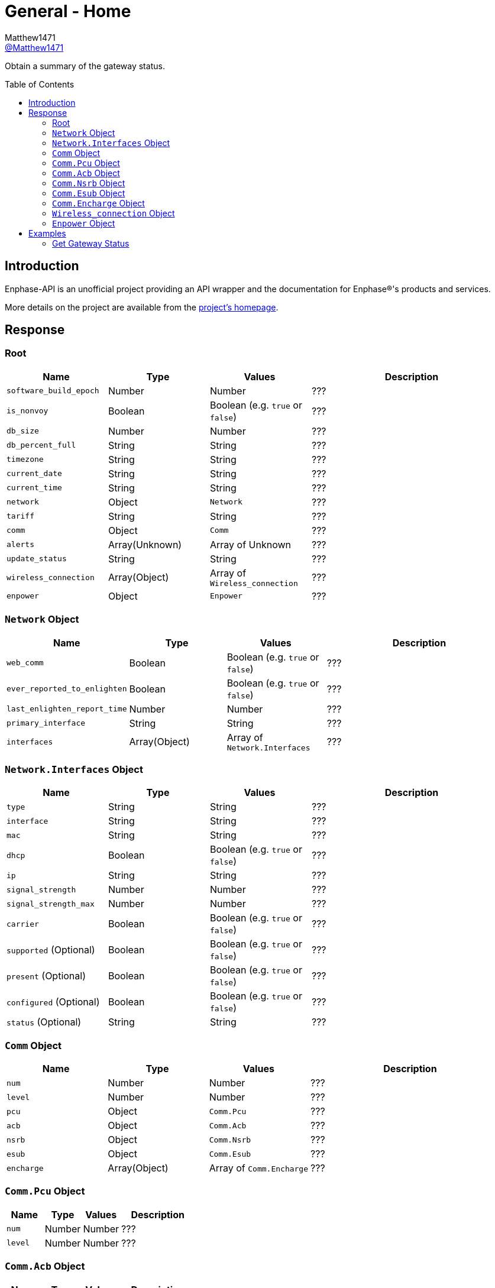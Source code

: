 = General - Home
:toc: preamble
Matthew1471 <https://github.com/matthew1471[@Matthew1471]>;

// Document Settings:

// Set the ID Prefix and ID Separators to be consistent with GitHub so links work irrespective of rendering platform. (https://docs.asciidoctor.org/asciidoc/latest/sections/id-prefix-and-separator/)
:idprefix:
:idseparator: -

// Any code blocks will be in JSON by default.
:source-language: json

ifndef::env-github[:icons: font]

// Set the admonitions to have icons (Github Emojis) if rendered on GitHub (https://blog.mrhaki.com/2016/06/awesome-asciidoctor-using-admonition.html).
ifdef::env-github[]
:status:
:caution-caption: :fire:
:important-caption: :exclamation:
:note-caption: :paperclip:
:tip-caption: :bulb:
:warning-caption: :warning:
endif::[]

// Document Variables:
:release-version: 1.0
:url-org: https://github.com/Matthew1471
:url-repo: {url-org}/Enphase-API
:url-contributors: {url-repo}/graphs/contributors

Obtain a summary of the gateway status.

== Introduction

Enphase-API is an unofficial project providing an API wrapper and the documentation for Enphase(R)'s products and services.

More details on the project are available from the link:../../../README.adoc[project's homepage].

== Response

=== Root

[cols="1,1,1,2", options="header"]
|===
|Name
|Type
|Values
|Description

|`software_build_epoch`
|Number
|Number
|???

|`is_nonvoy`
|Boolean
|Boolean (e.g. `true` or `false`)
|???

|`db_size`
|Number
|Number
|???

|`db_percent_full`
|String
|String
|???

|`timezone`
|String
|String
|???

|`current_date`
|String
|String
|???

|`current_time`
|String
|String
|???

|`network`
|Object
|`Network`
|???

|`tariff`
|String
|String
|???

|`comm`
|Object
|`Comm`
|???

|`alerts`
|Array(Unknown)
|Array of Unknown
|???

|`update_status`
|String
|String
|???

|`wireless_connection`
|Array(Object)
|Array of `Wireless_connection`
|???

|`enpower`
|Object
|`Enpower`
|???

|===

=== `Network` Object

[cols="1,1,1,2", options="header"]
|===
|Name
|Type
|Values
|Description

|`web_comm`
|Boolean
|Boolean (e.g. `true` or `false`)
|???

|`ever_reported_to_enlighten`
|Boolean
|Boolean (e.g. `true` or `false`)
|???

|`last_enlighten_report_time`
|Number
|Number
|???

|`primary_interface`
|String
|String
|???

|`interfaces`
|Array(Object)
|Array of `Network.Interfaces`
|???

|===

=== `Network.Interfaces` Object

[cols="1,1,1,2", options="header"]
|===
|Name
|Type
|Values
|Description

|`type`
|String
|String
|???

|`interface`
|String
|String
|???

|`mac`
|String
|String
|???

|`dhcp`
|Boolean
|Boolean (e.g. `true` or `false`)
|???

|`ip`
|String
|String
|???

|`signal_strength`
|Number
|Number
|???

|`signal_strength_max`
|Number
|Number
|???

|`carrier`
|Boolean
|Boolean (e.g. `true` or `false`)
|???

|`supported` (Optional)
|Boolean
|Boolean (e.g. `true` or `false`)
|???

|`present` (Optional)
|Boolean
|Boolean (e.g. `true` or `false`)
|???

|`configured` (Optional)
|Boolean
|Boolean (e.g. `true` or `false`)
|???

|`status` (Optional)
|String
|String
|???

|===

=== `Comm` Object

[cols="1,1,1,2", options="header"]
|===
|Name
|Type
|Values
|Description

|`num`
|Number
|Number
|???

|`level`
|Number
|Number
|???

|`pcu`
|Object
|`Comm.Pcu`
|???

|`acb`
|Object
|`Comm.Acb`
|???

|`nsrb`
|Object
|`Comm.Nsrb`
|???

|`esub`
|Object
|`Comm.Esub`
|???

|`encharge`
|Array(Object)
|Array of `Comm.Encharge`
|???

|===

=== `Comm.Pcu` Object

[cols="1,1,1,2", options="header"]
|===
|Name
|Type
|Values
|Description

|`num`
|Number
|Number
|???

|`level`
|Number
|Number
|???

|===

=== `Comm.Acb` Object

[cols="1,1,1,2", options="header"]
|===
|Name
|Type
|Values
|Description

|`num`
|Number
|Number
|???

|`level`
|Number
|Number
|???

|===

=== `Comm.Nsrb` Object

[cols="1,1,1,2", options="header"]
|===
|Name
|Type
|Values
|Description

|`num`
|Number
|Number
|???

|`level`
|Number
|Number
|???

|===

=== `Comm.Esub` Object

[cols="1,1,1,2", options="header"]
|===
|Name
|Type
|Values
|Description

|`num`
|Number
|Number
|???

|`level`
|Number
|Number
|???

|===

=== `Comm.Encharge` Object

[cols="1,1,1,2", options="header"]
|===
|Name
|Type
|Values
|Description

|`num`
|Number
|Number
|???

|`level`
|Number
|Number
|???

|`level_24g`
|Number
|Number
|???

|`level_subg`
|Number
|Number
|???

|===

=== `Wireless_connection` Object

[cols="1,1,1,2", options="header"]
|===
|Name
|Type
|Values
|Description

|`signal_strength`
|Number
|Number
|???

|`signal_strength_max`
|Number
|Number
|???

|`type`
|String
|String
|???

|`connected`
|Boolean
|Boolean (e.g. `true` or `false`)
|???

|===

=== `Enpower` Object

[cols="1,1,1,2", options="header"]
|===
|Name
|Type
|Values
|Description

|`connected`
|Boolean
|Boolean (e.g. `true` or `false`)
|???

|`grid_status`
|String
|String
|???

|===

== Examples

=== Get Gateway Status

.GET */home.json* Response
[source,json,subs="+quotes"]
----
{"software_build_epoch": 1642480978, "is_nonvoy": false, "db_size": 6168576, "db_percent_full": "  1.63", "timezone": "Europe/London", "current_date": "06/04/2023", "current_time": "14:13", "network": {"web_comm": true, "ever_reported_to_enlighten": true, "last_enlighten_report_time": 1685883908, "primary_interface": "wlan0", "interfaces": [{"type": "ethernet", "interface": "eth0", "mac": "00:11:22:33:44:55", "dhcp": true, "ip": "169.254.120.1", "signal_strength": 0, "signal_strength_max": 1, "carrier": false}, {"signal_strength": 2, "signal_strength_max": 5, "type": "wifi", "interface": "wlan0", "mac": "66:77:88:99:AA:BB", "dhcp": true, "ip": "192.168.0.100", "carrier": true, "supported": true, "present": true, "configured": true, "status": "connected"}]}, "tariff": "single_rate", "comm": {"num": 14, "level": 5, "pcu": {"num": 14, "level": 5}, "acb": {"num": 0, "level": 0}, "nsrb": {"num": 0, "level": 0}, "esub": {"num": 0, "level": 0}, "encharge": [{"num": 0, "level": 0, "level_24g": 0, "level_subg": 0}]}, "alerts": [], "update_status": "satisfied", "wireless_connection": [{"signal_strength": 0, "signal_strength_max": 0, "type": "zigbee", "connected": false}, {"signal_strength": 0, "signal_strength_max": 0, "type": "subghz", "connected": false}], "enpower": {"connected": false, "grid_status": "closed"}}
----